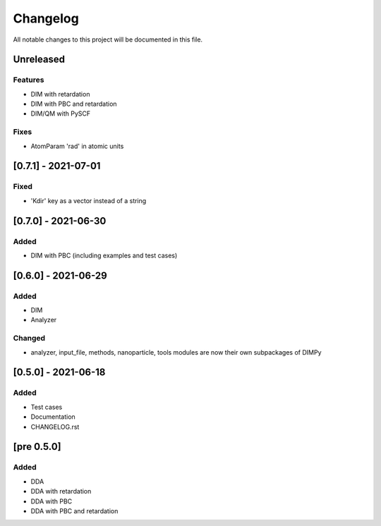#########
Changelog
#########

All notable changes to this project will be documented in this file.


Unreleased
##########

Features
--------

- DIM with retardation
- DIM with PBC and retardation
- DIM/QM with PySCF

Fixes
-----

- AtomParam 'rad' in atomic units

[0.7.1] - 2021-07-01
####################

Fixed
-----

- 'Kdir' key as a vector instead of a string

[0.7.0] - 2021-06-30
####################

Added
-----

- DIM with PBC (including examples and test cases)

[0.6.0] - 2021-06-29
####################

Added
-----

- DIM
- Analyzer

Changed
-------

- analyzer, input_file, methods, nanoparticle, tools modules are now
  their own subpackages of DIMPy


[0.5.0] - 2021-06-18
####################

Added
-----

- Test cases
- Documentation
- CHANGELOG.rst

[pre 0.5.0]
###########

Added
-----

- DDA
- DDA with retardation
- DDA with PBC
- DDA with PBC and retardation

